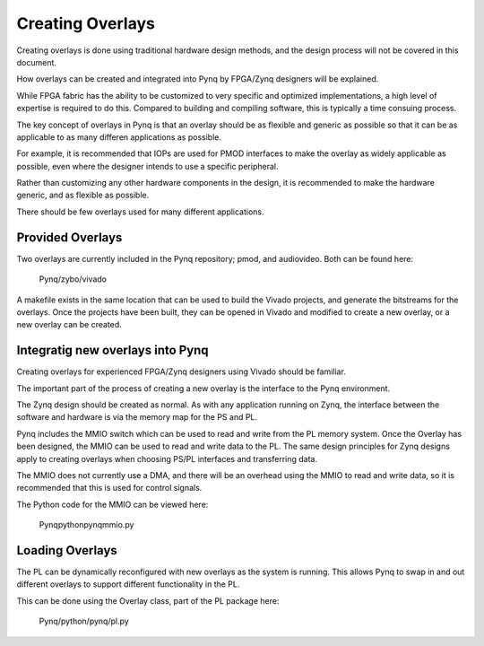 Creating Overlays
==============================================

Creating overlays is done using traditional hardware design methods, and the design process will not be covered in this document. 

How overlays can be created and integrated into Pynq by FPGA/Zynq designers will be explained. 

While FPGA fabric has the ability to be customized to very specific and optimized implementations, a high level of expertise is required to do this. Compared to building and compiling software, this is typically a time consuing process.

The key concept of overlays in Pynq is that an overlay should be as flexible and generic as possible so that it can be as applicable to as many differen applications as possible. 

For example, it is recommended that IOPs are used for PMOD interfaces to make the overlay as widely applicable as possible, even where the designer intends to use a specific peripheral. 

Rather than customizing any other hardware components in the design, it is recommended to make the hardware generic, and as flexible as possible. 

There should be few overlays used for many different applications.

Provided Overlays
-----------------

Two overlays are currently included in the Pynq repository; pmod, and audiovideo. Both can be found here:

   Pynq/zybo/vivado

A makefile exists in the same location that can be used to build the Vivado projects, and generate the bitstreams for the overlays. Once the projects have been built, they can be opened in Vivado and modified to create a new overlay, or a new overlay can be created. 

Integratig new overlays into Pynq
-------------------------------------
Creating overlays for experienced FPGA/Zynq designers using Vivado should be familiar. 

The important part of the process of creating a new overlay is the interface to the Pynq environment. 

The Zynq design should be created as normal. As with any application running on Zynq, the interface between the software and hardware is via the memory map for the PS and PL. 

Pynq includes the MMIO switch which can be used to read and write from the PL memory system. Once the Overlay has been designed, the MMIO can be used to read and write data to the PL. The same design principles for Zynq designs apply to creating overlays when choosing PS/PL interfaces and transferring data.
 
The MMIO does not currently use a DMA, and there will be an overhead using the MMIO to read and write data, so it is recommended that this is used for control signals.  

The Python code for the MMIO can be viewed here:

    Pynq\python\pynq\mmio.py 

Loading Overlays
----------------

The PL can be dynamically reconfigured with new overlays as the system is running. This allows Pynq to swap in and out different overlays to support different functionality in the PL. 

This can be done using the Overlay class, part of the PL package here:

   Pynq/python/pynq/pl.py
   



